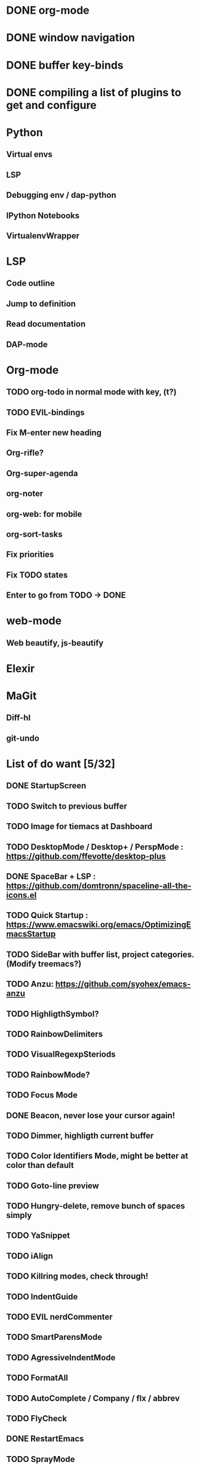 * DONE org-mode
* DONE window navigation
* DONE buffer key-binds
* DONE compiling a list of plugins to get and configure
* Python
** Virtual envs
** LSP
** Debugging env / dap-python
** IPython Notebooks
** VirtualenvWrapper

* LSP
** Code outline
** Jump to definition
** Read documentation
** DAP-mode

* Org-mode
** TODO org-todo in normal mode with key, (t?)
** TODO EVIL-bindings
** Fix M-enter new heading 
** Org-rifle?
** Org-super-agenda
** org-noter
** org-web: for mobile
** org-sort-tasks
** Fix priorities
** Fix TODO states
** Enter to go from TODO -> DONE
* web-mode
**  Web beautify, js-beautify

* Elexir

* MaGit
** Diff-hl
** git-undo

* List of do want [5/32]

** DONE StartupScreen
** TODO Switch to previous buffer
** TODO Image for tiemacs at Dashboard
** TODO DesktopMode / Desktop+ / PerspMode : https://github.com/ffevotte/desktop-plus
** DONE SpaceBar + LSP : https://github.com/domtronn/spaceline-all-the-icons.el
** TODO Quick Startup : https://www.emacswiki.org/emacs/OptimizingEmacsStartup
** TODO SideBar with buffer list, project categories. (Modify treemacs?)
** TODO Anzu: https://github.com/syohex/emacs-anzu
** TODO HighligthSymbol?
** TODO RainbowDelimiters
** TODO VisualRegexpSteriods
** TODO RainbowMode?
** TODO Focus Mode
** DONE Beacon, never lose your cursor again!
** TODO Dimmer, highligth current buffer
** TODO Color Identifiers Mode, might be better at color than default
** TODO Goto-line preview
** TODO Hungry-delete, remove bunch of spaces simply
** TODO YaSnippet
** TODO iAlign
** TODO Killring modes, check through!
** TODO IndentGuide
** TODO EVIL nerdCommenter
** TODO SmartParensMode
** TODO AgressiveIndentMode
** TODO FormatAll
** TODO AutoComplete / Company / flx / abbrev
** TODO FlyCheck
** DONE RestartEmacs
** TODO SprayMode
** DONE Keep .emacs.d 
* Productivity
** backward-kill-word
** kill-region 
** backward-kill-region
** backward-kill-sentence
** Tmp buffers with snippets, and for org-note
** Explore EVIL collections




